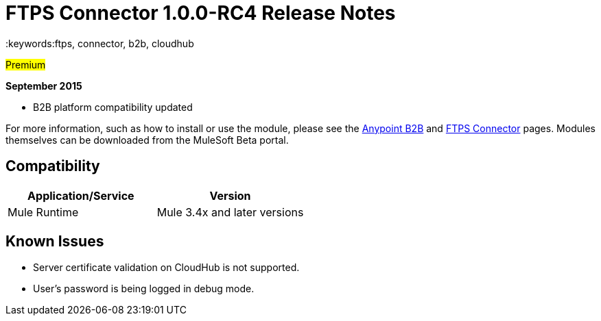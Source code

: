 ﻿= FTPS Connector 1.0.0-RC4 Release Notes
:keywords:ftps, connector, b2b, cloudhub

#Premium#

*September 2015*

* B2B platform compatibility updated

For more information, such as how to install or use the module, please see the link:anypoint-b2b/anypoint-b2b[Anypoint B2B] and link:anypoint-b2b/ftps-connector[FTPS Connector] pages. Modules themselves can be downloaded from the MuleSoft Beta portal.

== Compatibility

[width="100%",cols="50%,50%",options="header",]
|===
|Application/Service |Version
|Mule Runtime |Mule 3.4x and later versions
|===

== Known Issues

* Server certificate validation on CloudHub is not supported.
* User’s password is being logged in debug mode.








